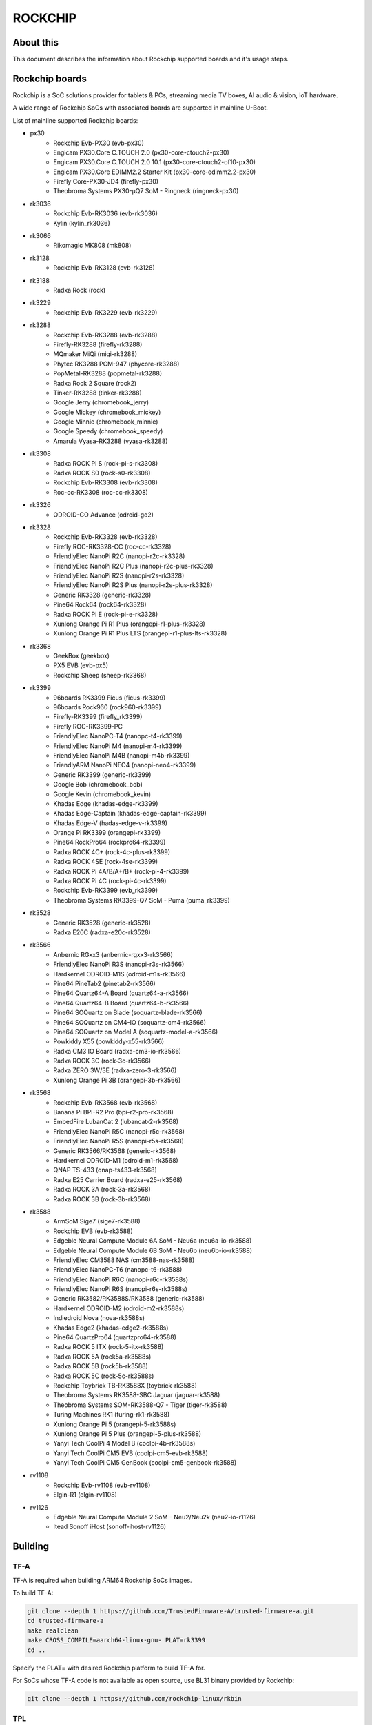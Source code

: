 .. SPDX-License-Identifier: GPL-2.0+
.. Copyright (C) 2019 Jagan Teki <jagan@amarulasolutions.com>

ROCKCHIP
========

About this
----------

This document describes the information about Rockchip supported boards
and it's usage steps.

Rockchip boards
---------------

Rockchip is a SoC solutions provider for tablets & PCs, streaming media
TV boxes, AI audio & vision, IoT hardware.

A wide range of Rockchip SoCs with associated boards are supported in
mainline U-Boot.

List of mainline supported Rockchip boards:

* px30
     - Rockchip Evb-PX30 (evb-px30)
     - Engicam PX30.Core C.TOUCH 2.0 (px30-core-ctouch2-px30)
     - Engicam PX30.Core C.TOUCH 2.0 10.1 (px30-core-ctouch2-of10-px30)
     - Engicam PX30.Core EDIMM2.2 Starter Kit (px30-core-edimm2.2-px30)
     - Firefly Core-PX30-JD4 (firefly-px30)
     - Theobroma Systems PX30-µQ7 SoM - Ringneck (ringneck-px30)
* rk3036
     - Rockchip Evb-RK3036 (evb-rk3036)
     - Kylin (kylin_rk3036)
* rk3066
     - Rikomagic MK808 (mk808)
* rk3128
     - Rockchip Evb-RK3128 (evb-rk3128)
* rk3188
     - Radxa Rock (rock)
* rk3229
     - Rockchip Evb-RK3229 (evb-rk3229)
* rk3288
     - Rockchip Evb-RK3288 (evb-rk3288)
     - Firefly-RK3288 (firefly-rk3288)
     - MQmaker MiQi (miqi-rk3288)
     - Phytec RK3288 PCM-947 (phycore-rk3288)
     - PopMetal-RK3288 (popmetal-rk3288)
     - Radxa Rock 2 Square (rock2)
     - Tinker-RK3288 (tinker-rk3288)
     - Google Jerry (chromebook_jerry)
     - Google Mickey (chromebook_mickey)
     - Google Minnie (chromebook_minnie)
     - Google Speedy (chromebook_speedy)
     - Amarula Vyasa-RK3288 (vyasa-rk3288)
* rk3308
     - Radxa ROCK Pi S (rock-pi-s-rk3308)
     - Radxa ROCK S0 (rock-s0-rk3308)
     - Rockchip Evb-RK3308 (evb-rk3308)
     - Roc-cc-RK3308 (roc-cc-rk3308)
* rk3326
     - ODROID-GO Advance (odroid-go2)
* rk3328
     - Rockchip Evb-RK3328 (evb-rk3328)
     - Firefly ROC-RK3328-CC (roc-cc-rk3328)
     - FriendlyElec NanoPi R2C (nanopi-r2c-rk3328)
     - FriendlyElec NanoPi R2C Plus (nanopi-r2c-plus-rk3328)
     - FriendlyElec NanoPi R2S (nanopi-r2s-rk3328)
     - FriendlyElec NanoPi R2S Plus (nanopi-r2s-plus-rk3328)
     - Generic RK3328 (generic-rk3328)
     - Pine64 Rock64 (rock64-rk3328)
     - Radxa ROCK Pi E (rock-pi-e-rk3328)
     - Xunlong Orange Pi R1 Plus (orangepi-r1-plus-rk3328)
     - Xunlong Orange Pi R1 Plus LTS (orangepi-r1-plus-lts-rk3328)
* rk3368
     - GeekBox (geekbox)
     - PX5 EVB (evb-px5)
     - Rockchip Sheep (sheep-rk3368)
* rk3399
     - 96boards RK3399 Ficus (ficus-rk3399)
     - 96boards Rock960 (rock960-rk3399)
     - Firefly-RK3399 (firefly_rk3399)
     - Firefly ROC-RK3399-PC
     - FriendlyElec NanoPC-T4 (nanopc-t4-rk3399)
     - FriendlyElec NanoPi M4 (nanopi-m4-rk3399)
     - FriendlyElec NanoPi M4B (nanopi-m4b-rk3399)
     - FriendlyARM NanoPi NEO4 (nanopi-neo4-rk3399)
     - Generic RK3399 (generic-rk3399)
     - Google Bob (chromebook_bob)
     - Google Kevin (chromebook_kevin)
     - Khadas Edge (khadas-edge-rk3399)
     - Khadas Edge-Captain (khadas-edge-captain-rk3399)
     - Khadas Edge-V (hadas-edge-v-rk3399)
     - Orange Pi RK3399 (orangepi-rk3399)
     - Pine64 RockPro64 (rockpro64-rk3399)
     - Radxa ROCK 4C+ (rock-4c-plus-rk3399)
     - Radxa ROCK 4SE (rock-4se-rk3399)
     - Radxa ROCK Pi 4A/B/A+/B+ (rock-pi-4-rk3399)
     - Radxa ROCK Pi 4C (rock-pi-4c-rk3399)
     - Rockchip Evb-RK3399 (evb_rk3399)
     - Theobroma Systems RK3399-Q7 SoM - Puma (puma_rk3399)

* rk3528
     - Generic RK3528 (generic-rk3528)
     - Radxa E20C (radxa-e20c-rk3528)

* rk3566
     - Anbernic RGxx3 (anbernic-rgxx3-rk3566)
     - FriendlyElec NanoPi R3S (nanopi-r3s-rk3566)
     - Hardkernel ODROID-M1S (odroid-m1s-rk3566)
     - Pine64 PineTab2 (pinetab2-rk3566)
     - Pine64 Quartz64-A Board (quartz64-a-rk3566)
     - Pine64 Quartz64-B Board (quartz64-b-rk3566)
     - Pine64 SOQuartz on Blade (soquartz-blade-rk3566)
     - Pine64 SOQuartz on CM4-IO (soquartz-cm4-rk3566)
     - Pine64 SOQuartz on Model A (soquartz-model-a-rk3566)
     - Powkiddy X55 (powkiddy-x55-rk3566)
     - Radxa CM3 IO Board (radxa-cm3-io-rk3566)
     - Radxa ROCK 3C (rock-3c-rk3566)
     - Radxa ZERO 3W/3E (radxa-zero-3-rk3566)
     - Xunlong Orange Pi 3B (orangepi-3b-rk3566)

* rk3568
     - Rockchip Evb-RK3568 (evb-rk3568)
     - Banana Pi BPI-R2 Pro (bpi-r2-pro-rk3568)
     - EmbedFire LubanCat 2 (lubancat-2-rk3568)
     - FriendlyElec NanoPi R5C (nanopi-r5c-rk3568)
     - FriendlyElec NanoPi R5S (nanopi-r5s-rk3568)
     - Generic RK3566/RK3568 (generic-rk3568)
     - Hardkernel ODROID-M1 (odroid-m1-rk3568)
     - QNAP TS-433 (qnap-ts433-rk3568)
     - Radxa E25 Carrier Board (radxa-e25-rk3568)
     - Radxa ROCK 3A (rock-3a-rk3568)
     - Radxa ROCK 3B (rock-3b-rk3568)

* rk3588
     - ArmSoM Sige7 (sige7-rk3588)
     - Rockchip EVB (evb-rk3588)
     - Edgeble Neural Compute Module 6A SoM - Neu6a (neu6a-io-rk3588)
     - Edgeble Neural Compute Module 6B SoM - Neu6b (neu6b-io-rk3588)
     - FriendlyElec CM3588 NAS (cm3588-nas-rk3588)
     - FriendlyElec NanoPC-T6 (nanopc-t6-rk3588)
     - FriendlyElec NanoPi R6C (nanopi-r6c-rk3588s)
     - FriendlyElec NanoPi R6S (nanopi-r6s-rk3588s)
     - Generic RK3582/RK3588S/RK3588 (generic-rk3588)
     - Hardkernel ODROID-M2 (odroid-m2-rk3588s)
     - Indiedroid Nova (nova-rk3588s)
     - Khadas Edge2 (khadas-edge2-rk3588s)
     - Pine64 QuartzPro64 (quartzpro64-rk3588)
     - Radxa ROCK 5 ITX (rock-5-itx-rk3588)
     - Radxa ROCK 5A (rock5a-rk3588s)
     - Radxa ROCK 5B (rock5b-rk3588)
     - Radxa ROCK 5C (rock-5c-rk3588s)
     - Rockchip Toybrick TB-RK3588X (toybrick-rk3588)
     - Theobroma Systems RK3588-SBC Jaguar (jaguar-rk3588)
     - Theobroma Systems SOM-RK3588-Q7 - Tiger (tiger-rk3588)
     - Turing Machines RK1 (turing-rk1-rk3588)
     - Xunlong Orange Pi 5 (orangepi-5-rk3588s)
     - Xunlong Orange Pi 5 Plus (orangepi-5-plus-rk3588)
     - Yanyi Tech CoolPi 4 Model B (coolpi-4b-rk3588s)
     - Yanyi Tech CoolPi CM5 EVB (coolpi-cm5-evb-rk3588)
     - Yanyi Tech CoolPi CM5 GenBook (coolpi-cm5-genbook-rk3588)

* rv1108
     - Rockchip Evb-rv1108 (evb-rv1108)
     - Elgin-R1 (elgin-rv1108)

* rv1126
     - Edgeble Neural Compute Module 2 SoM - Neu2/Neu2k (neu2-io-r1126)
     - Itead Sonoff iHost (sonoff-ihost-rv1126)

Building
--------

TF-A
^^^^

TF-A is required when building ARM64 Rockchip SoCs images.

To build TF-A:

.. code-block:: bash

        git clone --depth 1 https://github.com/TrustedFirmware-A/trusted-firmware-a.git
        cd trusted-firmware-a
        make realclean
        make CROSS_COMPILE=aarch64-linux-gnu- PLAT=rk3399
        cd ..

Specify the PLAT= with desired Rockchip platform to build TF-A for.

For SoCs whose TF-A code is not available as open source, use BL31 binary provided by Rockchip:

.. code-block:: bash

        git clone --depth 1 https://github.com/rockchip-linux/rkbin

TPL
^^^

For some SoCs U-Boot sources lack of support to inizialize DRAM.
In these cases, to get a fully functional image following :ref:`PackageWithTPLandSPL`, use DDR binary provided by Rockchip rkbin repository as ROCKCHIP_TPL when building U-Boot.
Otherwise, follow :ref:`PackageWithRockchipMiniloader`. 

U-Boot
^^^^^^

.. code-block:: bash

        git clone --depth 1 https://source.denx.de/u-boot/u-boot.git
        cd u-boot

To build px30 boards:

.. code-block:: bash

        export BL31=../trusted-firmware-a/build/px30/release/bl31/bl31.elf
        make evb-px30_defconfig
        make CROSS_COMPILE=aarch64-linux-gnu-

To build rk3066 boards:

.. code-block:: bash

        make mk808_defconfig
        make CROSS_COMPILE=arm-linux-gnueabihf-

To build rk3288 boards:

.. code-block:: bash

        make evb-rk3288_defconfig
        make CROSS_COMPILE=arm-linux-gnueabihf-

To build rk3308 boards:

.. code-block:: bash

        export BL31=../rkbin/bin/rk33/rk3308_bl31_v2.26.elf
        export ROCKCHIP_TPL=../rkbin/bin/rk33/rk3308_ddr_589MHz_uartX_mY_v2.07.bin
        make evb-rk3308_defconfig
        make CROSS_COMPILE=aarch64-linux-gnu-

To build rk3328 boards:

.. code-block:: bash

        export BL31=../trusted-firmware-a/build/rk3328/release/bl31/bl31.elf
        make evb-rk3328_defconfig
        make CROSS_COMPILE=aarch64-linux-gnu-

To build rk3368 boards:

.. code-block:: bash

        export BL31=../trusted-firmware-a/build/rk3368/release/bl31/bl31.elf
        make evb-px5_defconfig
        make CROSS_COMPILE=aarch64-linux-gnu-

To build rk3399 boards:

.. code-block:: bash

        export BL31=../trusted-firmware-a/build/rk3399/release/bl31/bl31.elf
        make evb-rk3399_defconfig
        make CROSS_COMPILE=aarch64-linux-gnu-

To build rk3528 boards:

.. code-block:: bash

        export BL31=../rkbin/bin/rk35/rk3528_bl31_v1.18.elf
        export ROCKCHIP_TPL=../rkbin/bin/rk35/rk3528_ddr_1056MHz_v1.10.bin
        make generic-rk3528_defconfig
        make CROSS_COMPILE=aarch64-linux-gnu-

To build rk3568 boards:

.. code-block:: bash

        export BL31=../trusted-firmware-a/build/rk3568/release/bl31/bl31.elf
        [or]export BL31=../rkbin/bin/rk35/rk3568_bl31_v1.34.elf
        export ROCKCHIP_TPL=../rkbin/bin/rk35/rk3568_ddr_1560MHz_v1.13.bin
        make evb-rk3568_defconfig
        make CROSS_COMPILE=aarch64-linux-gnu-

To build rk3588 boards:

.. code-block:: bash

        export BL31=../rkbin/bin/rk35/rk3588_bl31_v1.33.elf
        export ROCKCHIP_TPL=../rkbin/bin/rk35/rk3588_ddr_lp4_2112MHz_lp5_2736MHz_v1.09.bin
        make evb-rk3588_defconfig
        make CROSS_COMPILE=aarch64-linux-gnu-

Flashing
--------

.. _`PackageWithTPLandSPL`:

1. Package the image with U-Boot TPL/SPL
^^^^^^^^^^^^^^^^^^^^^^^^^^^^^^^^^^^^^^^^

SD Card
"""""""

All Rockchip platforms (except rk3128 which doesn't use SPL) are now
supporting a single boot image using binman.

To write an image that boots from a SD card (assumed to be /dev/sda):

.. code-block:: bash

        sudo dd if=u-boot-rockchip.bin of=/dev/sda seek=64
        sync

eMMC
""""

eMMC flash would probe on mmc0 in most of the Rockchip platforms.

Create GPT partition layout as defined in $partitions:

.. code-block:: bash

        mmc dev 0
        gpt write mmc 0 $partitions

Connect the USB-OTG cable between the host and a target device.

Launch fastboot on the target with:

.. code-block:: bash

        fastboot 0

Upon a successful gadget connection the host shows the USB device with:

.. code-block:: bash

        lsusb
        # Bus 001 Device 020: ID 2207:330c Fuzhou Rockchip Electronics Company RK3399 in Mask ROM mode

Program the flash with:

.. code-block:: bash

        sudo fastboot -i 0x2207 flash loader1 idbloader.img
        sudo fastboot -i 0x2207 flash loader2 u-boot.itb

Note:

For Rockchip 32-bit platforms the U-Boot proper image
is u-boot-dtb.img

SPI
"""

Write u-boot-rockchip-spi.bin to offset 0 of SPI flash.

Copy u-boot-rockchip-spi.bin into SD card and boot from SD:

.. code-block:: bash

        sf probe
        load mmc 1:1 $kernel_addr_r u-boot-rockchip-spi.bin
        sf update $fileaddr 0 $filesize

.. _`PackageWithRockchipMiniloader`:

2. Package the image with Rockchip miniloader
^^^^^^^^^^^^^^^^^^^^^^^^^^^^^^^^^^^^^^^^^^^^^

Image package with Rockchip miniloader requires rkbin [1].

.. code-block:: bash

        cd ..
        git clone --depth 1 https://github.com/rockchip-linux/rkbin

Create idbloader.img:

.. code-block:: bash

        cd u-boot
        ./tools/mkimage -n px30 -T rksd -d ../rkbin/bin/rk33/px30_ddr_333MHz_v1.16.bin idbloader.img
        cat ../rkbin/bin/rk33/px30_miniloader_v1.31.bin >> idbloader.img
        sudo dd if=idbloader.img of=/dev/sda seek=64

Create trust.img:

.. code-block:: bash

        cd ../rkbin
        ./tools/trust_merger RKTRUST/PX30TRUST.ini
        sudo dd if=trust.img of=/dev/sda seek=24576

Create uboot.img [2]:

.. code-block:: bash

        cd ../u-boot
        ../rkbin/tools/loaderimage --pack --uboot u-boot-dtb.bin uboot.img 0x200000
        sudo dd if=uboot.img of=/dev/sda seek=16384

Note:

1. rkbin binaries are regularly updated, so it would be recommended to use the latest version.
2. 0x200000 is a load address and is an option for some platforms.

3. Package the RK3066 image with U-Boot TPL/SPL on NAND
^^^^^^^^^^^^^^^^^^^^^^^^^^^^^^^^^^^^^^^^^^^^^^^^^^^^^^^

Unlike later SoC models the rk3066 BootROM doesn't have SDMMC support.
If all other boot options fail then it enters into a BootROM mode on the USB OTG port.
This method loads TPL/SPL on NAND with U-Boot and kernel on SD card.

SD Card
"""""""

U-Boot expects a GPT partition map and a boot directory structure with files on the SD card.

.. code-block:: none

        Partition Map for MMC device 0  --   Partition Type: EFI
        Part     Start LBA         End LBA           Name
        1        0x00000040        0x00001f7f        "loader1"
        2        0x00004000        0x00005fff        "loader2"
        3        0x00006000        0x00007fff        "trust"
        4        0x00008000        0x0003ffff        "boot"
        5        0x00040000        0x00ed7fde        "rootfs"

Make sure boot and esp flag are set for the boot partition.
Loader1 partition is not used by RK3066.

Boot partition:

.. code-block:: none

        extlinux
          extlinux.conf

        zImage
        rk3066a-mk808.dtb

To write a U-Boot image to the SD card (assumed to be /dev/sda):

.. code-block:: bash

        sudo dd if=u-boot-dtb.img of=/dev/sda seek=16384
        sync

NAND
""""

Bring device in BootROM mode:

If bricked and no BootROM mode shows up then connect pin 8 and 9 of the NAND flash
with a needle while reconnecting to the USB OTG port to a PC.

Show connected devices with:

.. code-block:: bash

        lsusb
        # Bus 001 Device 004: ID 2207:300a Fuzhou Rockchip Electronics Company RK3066 in Mask ROM mode


Create NAND image:

Size of SPL and TPL must be aligned to 2kb.

Program with commands in a bash script ./flash.sh:

.. code-block:: bash

        #!/bin/sh

        printf "RK30" | dd conv=notrunc bs=4 count=1 of=u-boot-tpl.bin
        truncate -s %2048 u-boot-tpl.bin
        truncate -s %2048 u-boot-spl.bin
        ../tools/boot_merger --verbose config-flash.ini
        ../tools/upgrade_tool ul ./RK30xxLoader_uboot.bin

config-flash.ini:

.. code-block:: none

        [CHIP_NAME]
        NAME=RK30
        [VERSION]
        MAJOR=2
        MINOR=21
        [CODE471_OPTION]
        NUM=1
        Path1=30_LPDDR2_300MHz_DD.bin
        [CODE472_OPTION]
        NUM=1
        Path1=rk30usbplug.bin
        [LOADER_OPTION]
        NUM=2
        LOADER1=FlashData
        LOADER2=FlashBoot
        FlashData=u-boot-tpl.bin
        FlashBoot=u-boot-spl.bin
        [OUTPUT]
        PATH=RK30xxLoader_uboot.bin

TODO
----

- Add Rockchip idbloader image building
- Add Rockchip TPL image building
- Document SPI flash boot
- Add missing SoC's with it boards list

.. Jagan Teki <jagan@amarulasolutions.com>
.. Wednesday 28 October 2020 06:47:26 PM IST
